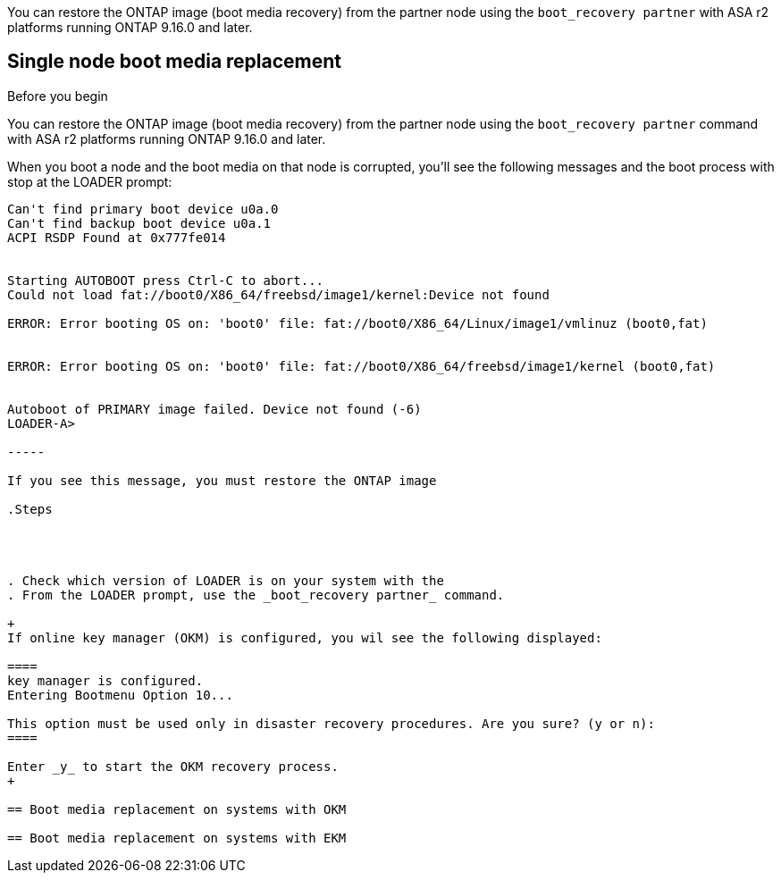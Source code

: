 You can restore the ONTAP image (boot media recovery) from the partner node using the `boot_recovery partner` with ASA r2 platforms running ONTAP 9.16.0 and later. 


== Single node boot media replacement

.Before you begin

You can restore the ONTAP image (boot media recovery) from the partner node using the `boot_recovery partner` command with ASA r2 platforms running ONTAP 9.16.0 and later. 

When you boot a node and the boot media on that node is corrupted, you'll see the following messages and the boot process with stop at the LOADER prompt:

----

Can't find primary boot device u0a.0
Can't find backup boot device u0a.1
ACPI RSDP Found at 0x777fe014
 
 
Starting AUTOBOOT press Ctrl-C to abort...
Could not load fat://boot0/X86_64/freebsd/image1/kernel:Device not found
 
ERROR: Error booting OS on: 'boot0' file: fat://boot0/X86_64/Linux/image1/vmlinuz (boot0,fat)
 
 
ERROR: Error booting OS on: 'boot0' file: fat://boot0/X86_64/freebsd/image1/kernel (boot0,fat)
 
 
Autoboot of PRIMARY image failed. Device not found (-6)
LOADER-A>

-----

If you see this message, you must restore the ONTAP image

.Steps




. Check which version of LOADER is on your system with the 
. From the LOADER prompt, use the _boot_recovery partner_ command.

+
If online key manager (OKM) is configured, you wil see the following displayed:

====
key manager is configured.
Entering Bootmenu Option 10...
 
This option must be used only in disaster recovery procedures. Are you sure? (y or n):
====

Enter _y_ to start the OKM recovery process.
+

== Boot media replacement on systems with OKM

== Boot media replacement on systems with EKM